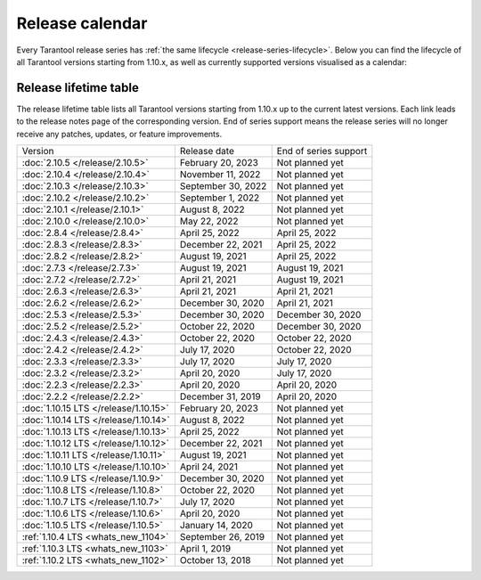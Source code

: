 Release calendar
================

Every Tarantool release series has :ref:`the same lifecycle <release-series-lifecycle>`.
Below you can find the lifecycle of all Tarantool versions starting from 1.10.x,
as well as currently supported versions visualised as a calendar:

.. ifconfig:: builder not in ('latex', )

    .. image:: _images/releases_calendar.svg
        :target: ../../_images/releases_calendar.svg
        :align: left
        :alt: releases_calendar.svg

..  _release-table:

Release lifetime table
----------------------

The release lifetime table lists all Tarantool versions
starting from 1.10.x up to the current latest versions.
Each link leads to the release notes page of the corresponding version.
End of series support means the release series will no longer receive any patches, updates, or feature improvements.

..  container:: table

    ..  list-table::

        *   -   Version
            -   Release date
            -   End of series support

        *   -   :doc:`2.10.5 </release/2.10.5>`
            -   February 20, 2023
            -   Not planned yet

        *   -   :doc:`2.10.4 </release/2.10.4>`
            -   November 11, 2022
            -   Not planned yet

        *   -   :doc:`2.10.3 </release/2.10.3>`
            -   September 30, 2022
            -   Not planned yet

        *   -   :doc:`2.10.2 </release/2.10.2>`
            -   September 1, 2022
            -   Not planned yet

        *   -   :doc:`2.10.1 </release/2.10.1>`
            -   August 8, 2022
            -   Not planned yet

        *   -   :doc:`2.10.0 </release/2.10.0>`
            -   May 22, 2022
            -   Not planned yet

        *   -   :doc:`2.8.4 </release/2.8.4>`
            -   April 25, 2022
            -   April 25, 2022

        *   -   :doc:`2.8.3 </release/2.8.3>`
            -   December 22, 2021
            -   April 25, 2022

        *   -   :doc:`2.8.2 </release/2.8.2>`
            -   August 19, 2021
            -   April 25, 2022

        *   -   :doc:`2.7.3 </release/2.7.3>`
            -   August 19, 2021
            -   August 19, 2021

        *   -   :doc:`2.7.2 </release/2.7.2>`
            -   April 21, 2021
            -   August 19, 2021

        *   -   :doc:`2.6.3 </release/2.6.3>`
            -   April 21, 2021
            -   April 21, 2021

        *   -   :doc:`2.6.2 </release/2.6.2>`
            -   December 30, 2020
            -   April 21, 2021

        *   -   :doc:`2.5.3 </release/2.5.3>`
            -   December 30, 2020
            -   December 30, 2020

        *   -   :doc:`2.5.2 </release/2.5.2>`
            -   October 22, 2020
            -   December 30, 2020

        *   -   :doc:`2.4.3 </release/2.4.3>`
            -   October 22, 2020
            -   October 22, 2020

        *   -   :doc:`2.4.2 </release/2.4.2>`
            -   July 17, 2020
            -   October 22, 2020

        *   -   :doc:`2.3.3 </release/2.3.3>`
            -   July 17, 2020
            -   July 17, 2020

        *   -   :doc:`2.3.2 </release/2.3.2>`
            -   April 20, 2020
            -   July 17, 2020

        *   -   :doc:`2.2.3 </release/2.2.3>`
            -   April 20, 2020
            -   April 20, 2020

        *   -   :doc:`2.2.2 </release/2.2.2>`
            -   December 31, 2019
            -   April 20, 2020

        *   -   :doc:`1.10.15 LTS </release/1.10.15>`
            -   February 20, 2023
            -   Not planned yet

        *   -   :doc:`1.10.14 LTS </release/1.10.14>`
            -   August 8, 2022
            -   Not planned yet

        *   -   :doc:`1.10.13 LTS </release/1.10.13>`
            -   April 25, 2022
            -   Not planned yet

        *   -   :doc:`1.10.12 LTS </release/1.10.12>`
            -   December 22, 2021
            -   Not planned yet

        *   -   :doc:`1.10.11 LTS </release/1.10.11>`
            -   August 19, 2021
            -   Not planned yet

        *   -   :doc:`1.10.10 LTS </release/1.10.10>`
            -   April 24, 2021
            -   Not planned yet

        *   -   :doc:`1.10.9 LTS </release/1.10.9>`
            -   December 30, 2020
            -   Not planned yet

        *   -   :doc:`1.10.8 LTS </release/1.10.8>`
            -   October 22, 2020
            -   Not planned yet

        *   -   :doc:`1.10.7 LTS </release/1.10.7>`
            -   July 17, 2020
            -   Not planned yet

        *   -   :doc:`1.10.6 LTS </release/1.10.6>`
            -   April 20, 2020
            -   Not planned yet

        *   -   :doc:`1.10.5 LTS </release/1.10.5>`
            -   January 14, 2020
            -   Not planned yet

        *   -   :ref:`1.10.4 LTS <whats_new_1104>`
            -   September 26, 2019
            -   Not planned yet

        *   -   :ref:`1.10.3 LTS <whats_new_1103>`
            -   April 1, 2019
            -   Not planned yet

        *   -   :ref:`1.10.2 LTS <whats_new_1102>`
            -   October 13, 2018
            -   Not planned yet
